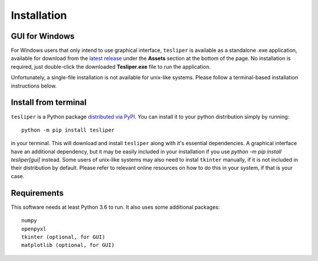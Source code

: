 Installation
============

GUI for Windows
---------------

For Windows users that only intend to use graphical interface, ``tesliper`` is available
as a standalone .exe application, available for download from the `latest release
<https://github.com/mishioo/tesliper/releases/latest/>`_ under the **Assets** section at
the bottom of the page. No installation is required, just double-click the downloaded
**Tesliper.exe** file to run the application.

Unfortunately, a single-file installation is not available for unix-like systems.
Please follow a terminal-based installation instructions below.

Install from terminal
---------------------

``tesliper`` is a Python package `distributed via PyPI <https://pypi.org/project/tesliper/>`_.
You can install it to your python distribution simply by running::

    python -m pip install tesliper

in your terminal. This will download and install ``tesliper`` along with it's essential
dependencies. A graphical interface have an additional dependency, but it may be
easily included in your installation if you use `python -m pip install tesliper[gui]`
instead. Some users of unix-like systems may also need to instal ``tkinter`` manually,
if it is not included in their distribution by default. Please refer to relevant online
resources on how to do this in your system, if that is your case.

Requirements
------------

This software needs at least Python 3.6 to run. It also uses some additional packages::

    numpy
    openpyxl
    tkinter (optional, for GUI)
    matplotlib (optional, for GUI)

